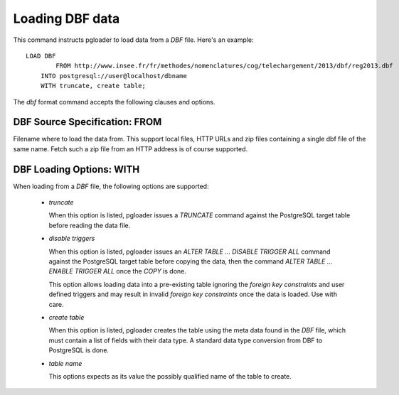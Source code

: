 Loading DBF data
=================

This command instructs pgloader to load data from a `DBF` file. Here's an
example::

    LOAD DBF
	    FROM http://www.insee.fr/fr/methodes/nomenclatures/cog/telechargement/2013/dbf/reg2013.dbf
        INTO postgresql://user@localhost/dbname
        WITH truncate, create table;

The `dbf` format command accepts the following clauses and options.

DBF Source Specification: FROM
------------------------------

Filename where to load the data from. This support local files, HTTP URLs
and zip files containing a single dbf file of the same name. Fetch such a
zip file from an HTTP address is of course supported.

DBF Loading Options: WITH
-------------------------

When loading from a `DBF` file, the following options are supported:

  - *truncate*

    When this option is listed, pgloader issues a `TRUNCATE` command against
    the PostgreSQL target table before reading the data file.

  - *disable triggers*

    When this option is listed, pgloader issues an `ALTER TABLE ... DISABLE
    TRIGGER ALL` command against the PostgreSQL target table before copying
    the data, then the command `ALTER TABLE ... ENABLE TRIGGER ALL` once the
    `COPY` is done.

    This option allows loading data into a pre-existing table ignoring the
    *foreign key constraints* and user defined triggers and may result in
    invalid *foreign key constraints* once the data is loaded. Use with
    care.

  - *create table*

    When this option is listed, pgloader creates the table using the meta
    data found in the `DBF` file, which must contain a list of fields with
    their data type. A standard data type conversion from DBF to PostgreSQL
    is done.

  - *table name*

    This options expects as its value the possibly qualified name of the
    table to create.
